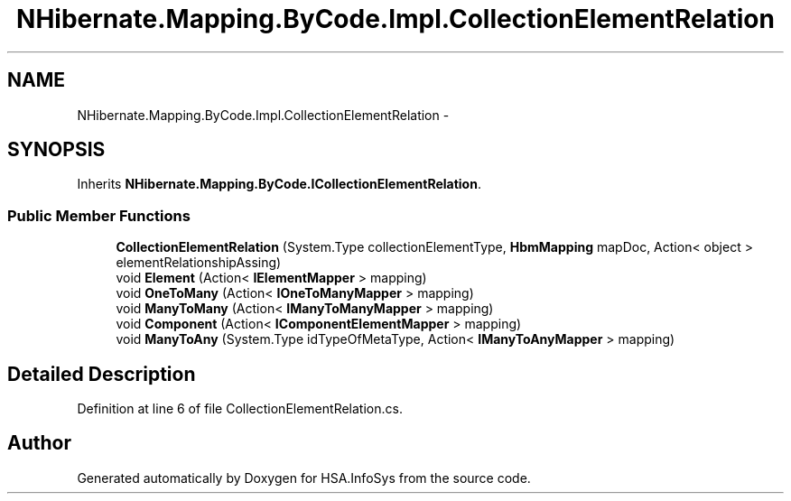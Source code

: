 .TH "NHibernate.Mapping.ByCode.Impl.CollectionElementRelation" 3 "Fri Jul 5 2013" "Version 1.0" "HSA.InfoSys" \" -*- nroff -*-
.ad l
.nh
.SH NAME
NHibernate.Mapping.ByCode.Impl.CollectionElementRelation \- 
.SH SYNOPSIS
.br
.PP
.PP
Inherits \fBNHibernate\&.Mapping\&.ByCode\&.ICollectionElementRelation\fP\&.
.SS "Public Member Functions"

.in +1c
.ti -1c
.RI "\fBCollectionElementRelation\fP (System\&.Type collectionElementType, \fBHbmMapping\fP mapDoc, Action< object > elementRelationshipAssing)"
.br
.ti -1c
.RI "void \fBElement\fP (Action< \fBIElementMapper\fP > mapping)"
.br
.ti -1c
.RI "void \fBOneToMany\fP (Action< \fBIOneToManyMapper\fP > mapping)"
.br
.ti -1c
.RI "void \fBManyToMany\fP (Action< \fBIManyToManyMapper\fP > mapping)"
.br
.ti -1c
.RI "void \fBComponent\fP (Action< \fBIComponentElementMapper\fP > mapping)"
.br
.ti -1c
.RI "void \fBManyToAny\fP (System\&.Type idTypeOfMetaType, Action< \fBIManyToAnyMapper\fP > mapping)"
.br
.in -1c
.SH "Detailed Description"
.PP 
Definition at line 6 of file CollectionElementRelation\&.cs\&.

.SH "Author"
.PP 
Generated automatically by Doxygen for HSA\&.InfoSys from the source code\&.
